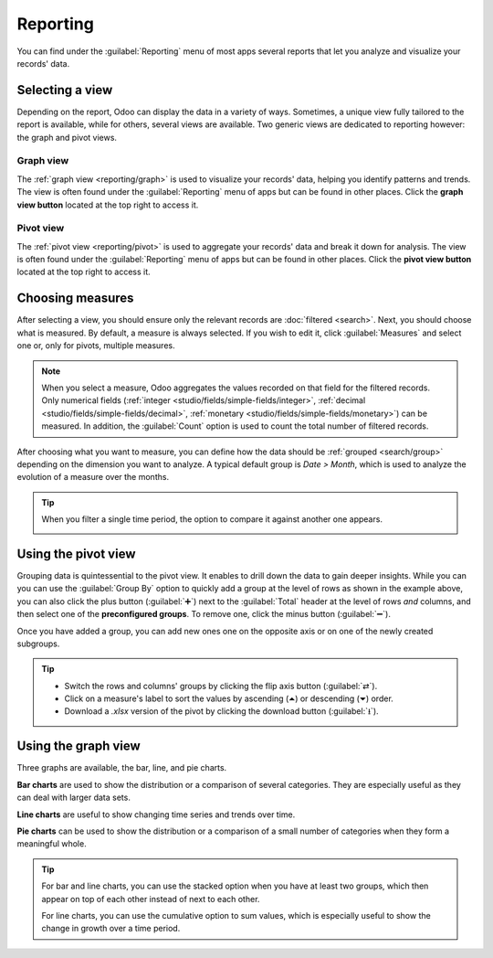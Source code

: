 =========
Reporting
=========

You can find under the :guilabel:`Reporting` menu of most apps several reports that let you analyze
and visualize your records' data.

.. _reporting/views:

Selecting a view
================

Depending on the report, Odoo can display the data in a variety of ways. Sometimes, a unique view
fully tailored to the report is available, while for others, several views are available. Two
generic views are dedicated to reporting however: the graph and pivot views.

.. _reporting/views/graph:

Graph view
----------

The :ref:`graph view <reporting/graph>` is used to visualize your records' data, helping you
identify patterns and trends. The view is often found under the :guilabel:`Reporting` menu of apps
but can be found in other places. Click the **graph view button** located at the top right to access
it.

.. image:: reporting/graph-button.png
   :align: center
   :alt: Selecting the graph view

.. _reporting/views/pivot:

Pivot view
----------

The :ref:`pivot view <reporting/pivot>` is used to aggregate your records' data and break it down
for analysis. The view is often found under the :guilabel:`Reporting` menu of apps but can be found
in other places. Click the **pivot view button** located at the top right to access it.

.. image:: reporting/pivot-button.png
   :align: center
   :alt: Selecting the pivot view

.. _reporting/choosing-measures:

Choosing measures
=================

After selecting a view, you should ensure only the relevant records are :doc:`filtered <search>`.
Next, you should choose what is measured. By default, a measure is always selected. If you wish to
edit it, click :guilabel:`Measures` and select one or, only for pivots, multiple measures.

.. example::
   You could add the :guilabel:`Margin` and :guilabel:`Count` measures to the Sales Analysis report,
   which only displays the :guilabel:`Untaxed Amount` by default.

   .. image:: reporting/measures.png
      :align: center
      :alt: Selecting different measures on the Sales Analysis report

.. note::
   When you select a measure, Odoo aggregates the values recorded on that field for the filtered
   records. Only numerical fields (:ref:`integer <studio/fields/simple-fields/integer>`,
   :ref:`decimal <studio/fields/simple-fields/decimal>`, :ref:`monetary
   <studio/fields/simple-fields/monetary>`) can be measured. In addition, the :guilabel:`Count`
   option is used to count the total number of filtered records.

After choosing what you want to measure, you can define how the data should be :ref:`grouped
<search/group>` depending on the dimension you want to analyze. A typical default group is *Date >
Month*, which is used to analyze the evolution of a measure over the months.

.. example::
   You could divide the measures by the :guilabel:`Product Category` group at the level of rows on
   the previous Sales Analysis report example.

   .. image:: reporting/single-group.png
      :align: center
      :alt: Adding a group on the Sales Analysis report

.. tip::
   When you filter a single time period, the option to compare it against another one appears.

   .. image:: reporting/comparison.png
      :align: center
      :alt: Using the comparison option

.. _reporting/pivot:

Using the pivot view
====================

Grouping data is quintessential to the pivot view. It enables to drill down the data to gain deeper
insights. While you can you can use the :guilabel:`Group By` option to quickly add a group at the
level of rows as shown in the example above, you can also click the plus button (:guilabel:`➕`)
next to the :guilabel:`Total` header at the level of rows *and* columns, and then select one of the
**preconfigured groups**. To remove one, click the minus button (:guilabel:`➖`).

Once you have added a group, you can add new ones one on the opposite axis or on one of the newly
created subgroups.

.. example::
   You could further divide the measures on the previous Sales Analysis report example by the
   :guilabel:`Salesperson` group at the level of columns and by the :guilabel:`Order Date > Month`
   group on the :guilabel:`All / Saleable / Office Furniture` product category.

   .. image:: reporting/multiple-groups.png
      :align: center
      :alt: Adding multiple groups on the Sales Analysis report

.. tip::
   - Switch the rows and columns' groups by clicking the flip axis button (:guilabel:`⇄`).
   - Click on a measure's label to sort the values by ascending (⏶) or descending (⏷) order.
   - Download a `.xlsx` version of the pivot by clicking the download button (:guilabel:`⭳`).

.. _reporting/graph:

Using the graph view
====================

Three graphs are available, the bar, line, and pie charts.

**Bar charts** are used to show the distribution or a comparison of several categories. They are
especially useful as they can deal with larger data sets.

.. image:: reporting/bar.png
   :align: center
   :alt: Viewing the Sales Analysis report as a bar chart

**Line charts** are useful to show changing time series and trends over time.

.. image:: reporting/line.png
   :align: center
   :alt: Viewing the Sales Analysis report as a line chart

**Pie charts** can be used to show the distribution or a comparison of a small number of categories
when they form a meaningful whole.

.. image:: reporting/line.png
   :align: center
   :alt: Viewing the Sales Analysis report as a pie chart

.. tip::
   For bar and line charts, you can use the stacked option when you have at least two groups, which
   then appear on top of each other instead of next to each other.

   .. tabs::

      .. tab:: Stacked bar chart

         .. image:: reporting/stacked.png
            :align: center
            :alt: Stacked bar chart example

      .. tab:: Regular bar chart

         .. image:: reporting/non-stacked.png
            :align: center
            :alt: Non-stacked bar chart example

   For line charts, you can use the cumulative option to sum values, which is especially useful to
   show the change in growth over a time period.

   .. tabs::

      .. tab:: Cumulative line chart

         .. image:: reporting/cumulative.png
            :align: center
            :alt: Cumulative line chart example

      .. tab:: Regular line chart

         .. image:: reporting/non-cumulative.png
            :align: center
            :alt: Regular line chart example
